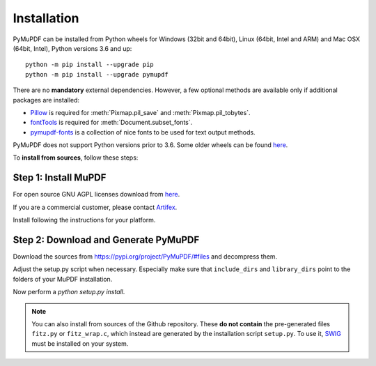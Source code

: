Installation
=============

PyMuPDF can be installed from Python wheels for Windows (32bit and 64bit), Linux (64bit, Intel and ARM) and Mac OSX (64bit, Intel), Python versions 3.6 and up::

  python -m pip install --upgrade pip
  python -m pip install --upgrade pymupdf

There are no **mandatory** external dependencies. However, a few optional methods are available only if additional packages are installed:

* `Pillow <https://pypi.org/project/Pillow/>`_ is required for :meth:`Pixmap.pil_save` and :meth:`Pixmap.pil_tobytes`.
* `fontTools <https://pypi.org/project/fonttools/>`_ is required for :meth:`Document.subset_fonts`.
* `pymupdf-fonts <https://pypi.org/project/pymupdf-fonts/>`_ is a collection of nice fonts to be used for text output methods.


PyMuPDF does not support Python versions prior to 3.6. Some older wheels can be found `here <https://github.com/pymupdf/PyMuPDF-Optional-Material/tree/master/wheels-upto-Py3.5>`_.

To **install from sources**, follow these steps:


Step 1: Install MuPDF
~~~~~~~~~~~~~~~~~~~~~~~~~
For open source GNU AGPL licenses download from `here <https://mupdf.com/downloads/archive>`_.

If you are a commercial customer, please contact `Artifex <https://artifex.com/contact/>`_.

Install following the instructions for your platform.


Step 2: Download and Generate PyMuPDF
~~~~~~~~~~~~~~~~~~~~~~~~~~~~~~~~~~~~~~~~~~~
Download the sources from https://pypi.org/project/PyMuPDF/#files and decompress them.

Adjust the setup.py script when necessary. Especially make sure that ``include_dirs`` and ``library_dirs`` point to the folders of your MuPDF installation.

Now perform a *python setup.py install*.

.. note:: You can also install from sources of the Github repository. These **do not contain** the pre-generated files ``fitz.py`` or ``fitz_wrap.c``, which instead are generated by the installation script ``setup.py``. To use it, `SWIG <https://www.swig.org/>`_ must be installed on your system.

